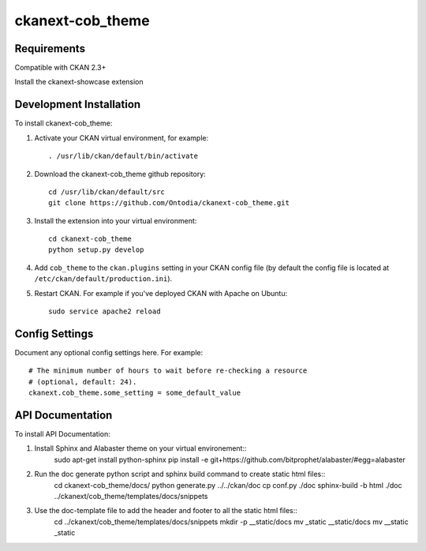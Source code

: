 =============
ckanext-cob_theme
=============

.. Put a description of your extension here:
   What does it do? What features does it have?
   Consider including some screenshots or embedding a video!


------------
Requirements
------------

Compatible with CKAN 2.3+

Install the ckanext-showcase extension


------------
Development Installation
------------

To install ckanext-cob_theme:

1. Activate your CKAN virtual environment, for example::

     . /usr/lib/ckan/default/bin/activate

2. Download the ckanext-cob_theme github repository::

     cd /usr/lib/ckan/default/src
     git clone https://github.com/Ontodia/ckanext-cob_theme.git

3. Install the extension into your virtual environment::

     cd ckanext-cob_theme
     python setup.py develop

4. Add ``cob_theme`` to the ``ckan.plugins`` setting in your CKAN
   config file (by default the config file is located at
   ``/etc/ckan/default/production.ini``).

5. Restart CKAN. For example if you've deployed CKAN with Apache on Ubuntu::

     sudo service apache2 reload


---------------
Config Settings
---------------

Document any optional config settings here. For example::

    # The minimum number of hours to wait before re-checking a resource
    # (optional, default: 24).
    ckanext.cob_theme.some_setting = some_default_value

-----------------
API Documentation
-----------------

To install API Documentation:

1. Install Sphinx and Alabaster theme on your virtual environement::
     sudo apt-get install python-sphinx
     pip install -e git+https://github.com/bitprophet/alabaster/#egg=alabaster

2. Run the doc generate python script and sphinx build command to create static html files::
     cd ckanext-cob_theme/docs/
     python generate.py ../../ckan/doc
     cp conf.py ./doc
     sphinx-build -b html ./doc ../ckanext/cob_theme/templates/docs/snippets

3. Use the doc-template file to add the header and footer to all the static html files::
     cd ../ckanext/cob_theme/templates/docs/snippets
     mkdir -p __static/docs
     mv _static __static/docs
     mv __static _static
